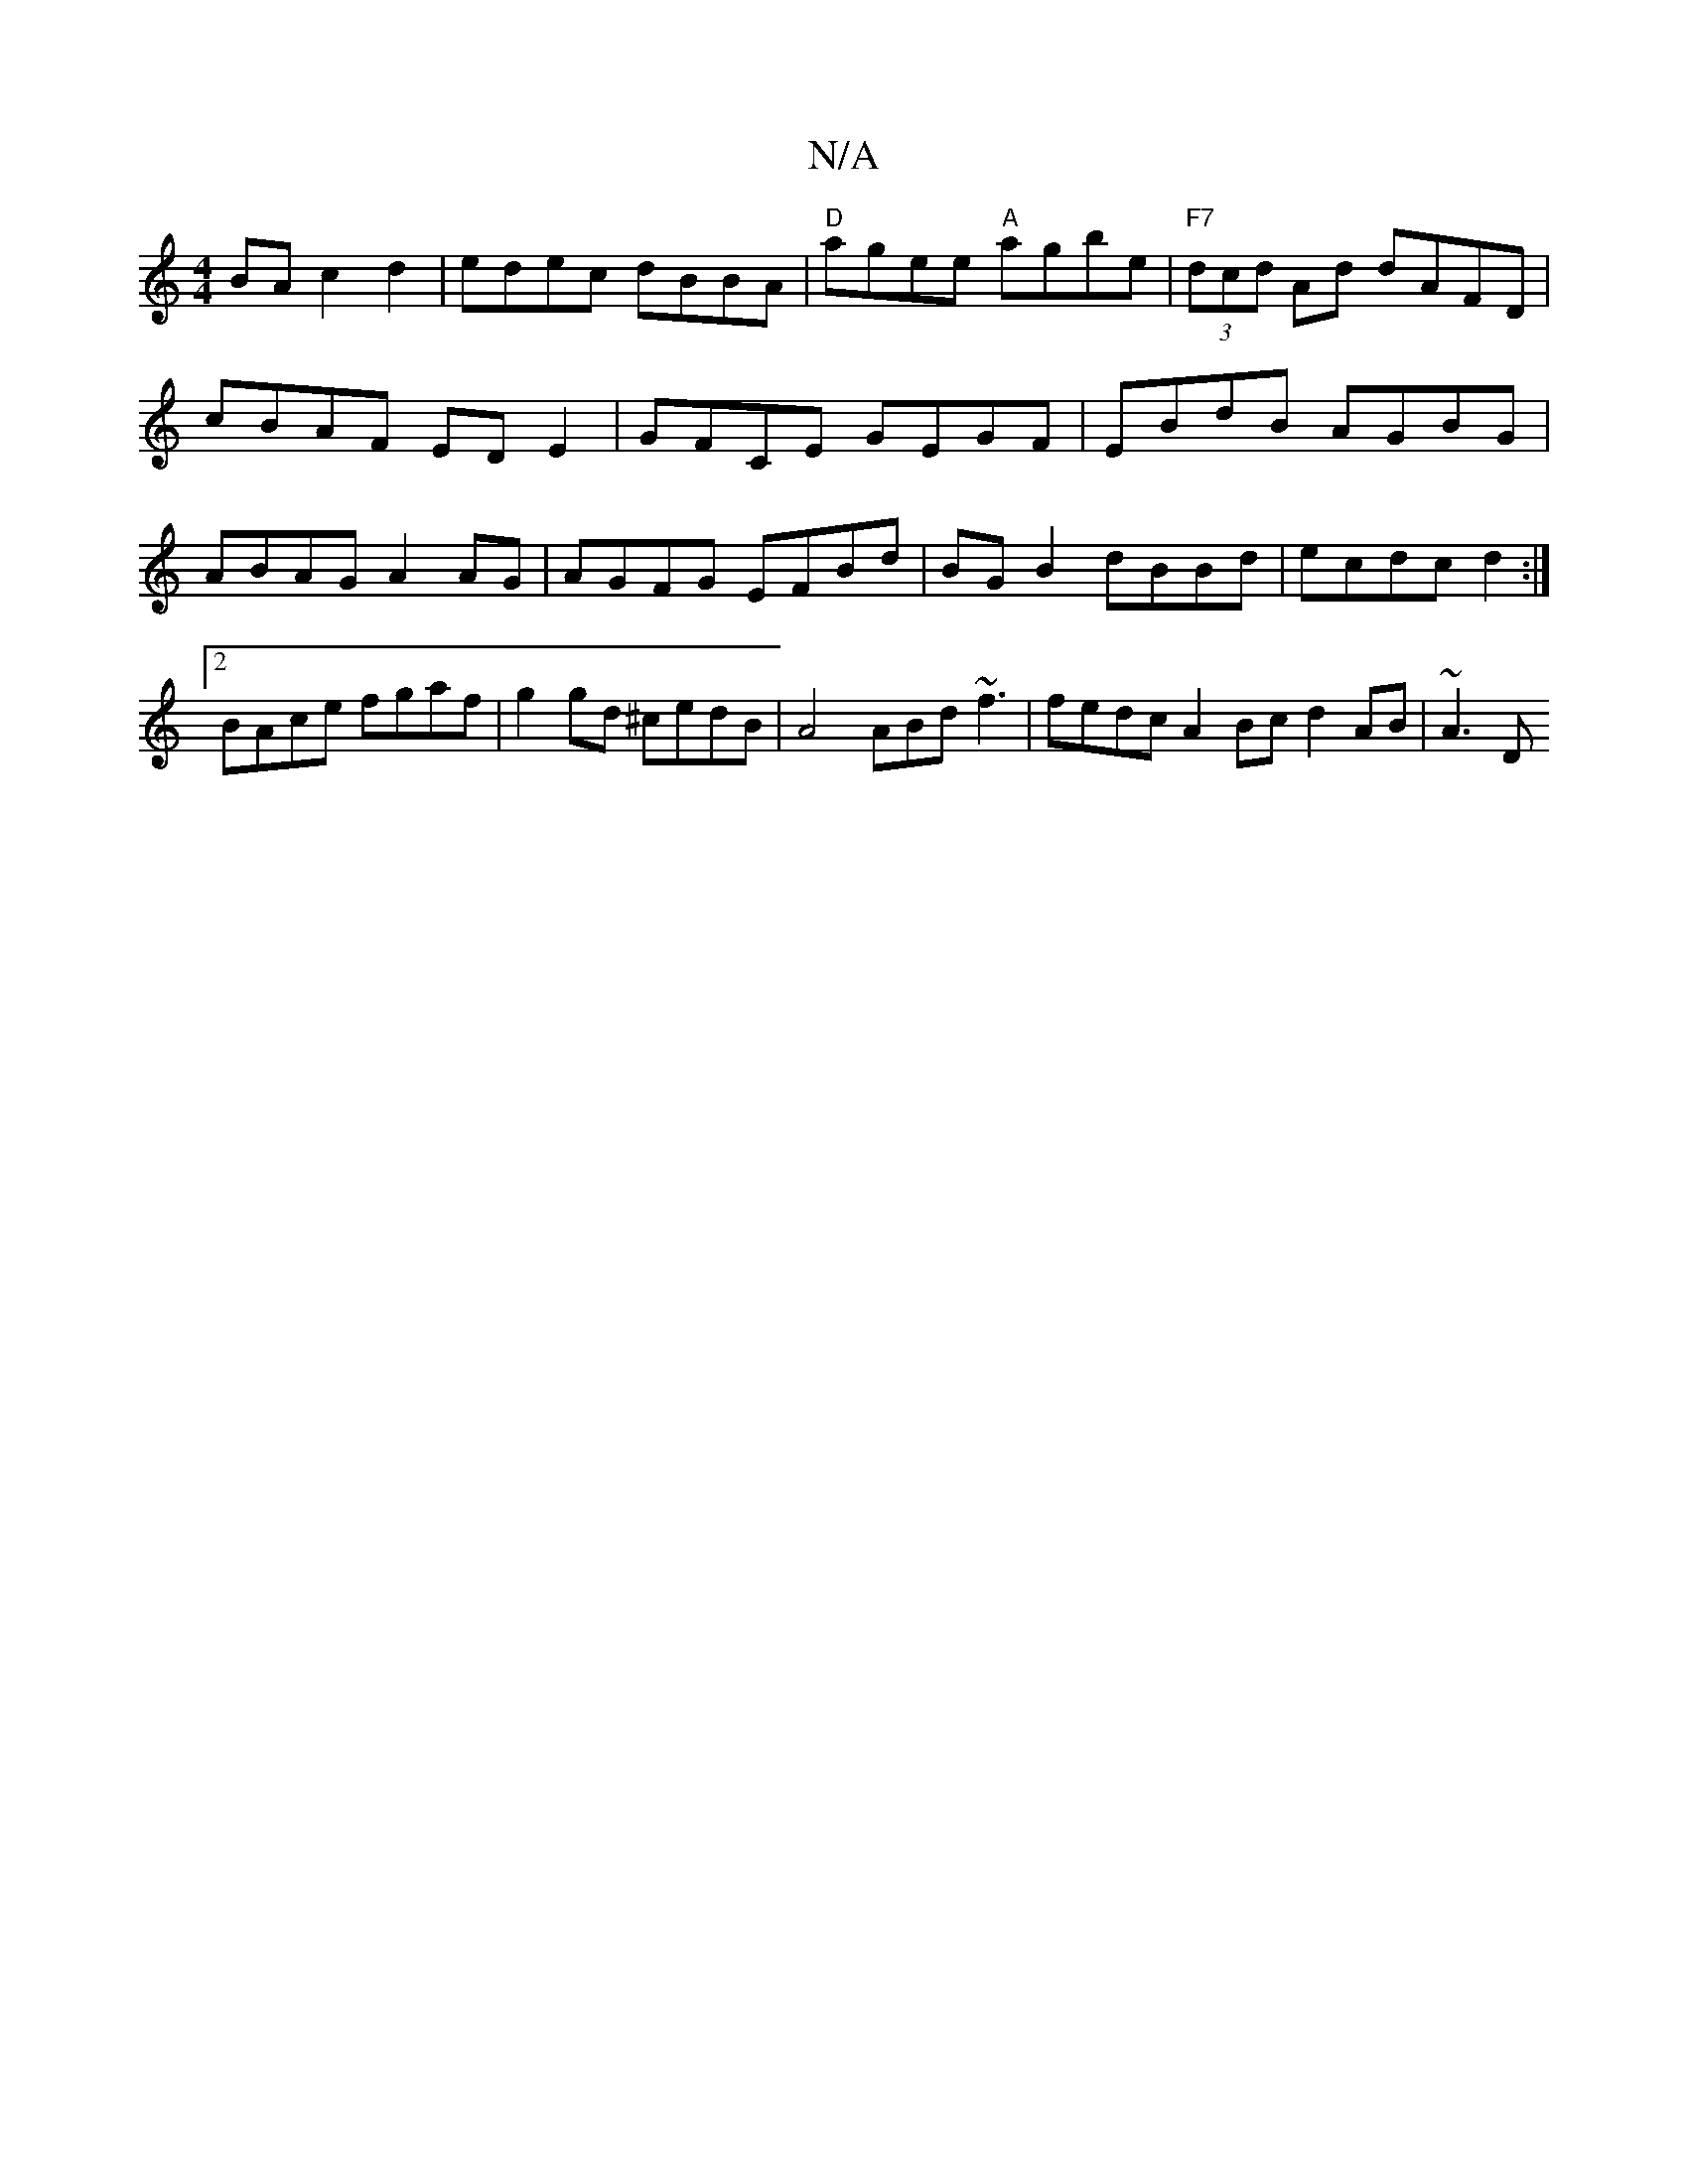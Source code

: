 X:1
T:N/A
M:4/4
R:N/A
K:Cmajor
BA c2d2 | edec dBBA | "D" agee "A"agbe | "F7" (3dcd Ad dAFD|cBAF EDE2|GFCE GEGF|EBdB AGBG | ABAG A2 AG | AGFG EFBd | BG B2 dBBd | ecdc d2 :|2 BAce fgaf | g2 gd ^cedB | A4 ABd~f3 | fedc A2Bc d2 AB|~A3D